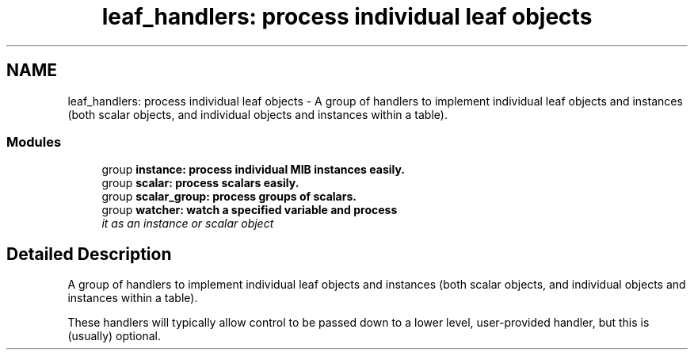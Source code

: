.TH "leaf_handlers: process individual leaf objects" 3 "14 Nov 2005" "Version 5.2" "net-snmp" \" -*- nroff -*-
.ad l
.nh
.SH NAME
leaf_handlers: process individual leaf objects \- A group of handlers to implement individual leaf objects and instances (both scalar objects, and individual objects and instances within a table).  

.PP
.SS "Modules"

.in +1c
.ti -1c
.RI "group \fBinstance: process individual MIB instances easily.\fP"
.br
.ti -1c
.RI "group \fBscalar: process scalars easily.\fP"
.br
.ti -1c
.RI "group \fBscalar_group: process groups of scalars.\fP"
.br
.ti -1c
.RI "group \fBwatcher: watch a specified variable and process\fP"
.br
.RI "\fIit as an instance or scalar object \fP"
.PP

.in -1c
.SH "Detailed Description"
.PP 
A group of handlers to implement individual leaf objects and instances (both scalar objects, and individual objects and instances within a table). 
.PP
These handlers will typically allow control to be passed down to a lower level, user-provided handler, but this is (usually) optional. 

